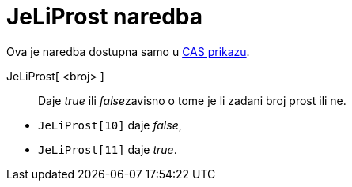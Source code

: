 = JeLiProst naredba
:page-en: commands/IsPrime
ifdef::env-github[:imagesdir: /hr/modules/ROOT/assets/images]

Ova je naredba dostupna samo u xref:/CAS_prikaz.adoc[CAS prikazu].

JeLiProst[ <broj> ]::
  Daje _true_ ili __false__zavisno o tome je li zadani broj prost ili ne.

[EXAMPLE]
====

* `++JeLiProst[10]++` daje _false_,
* `++JeLiProst[11]++` daje _true_.

====
